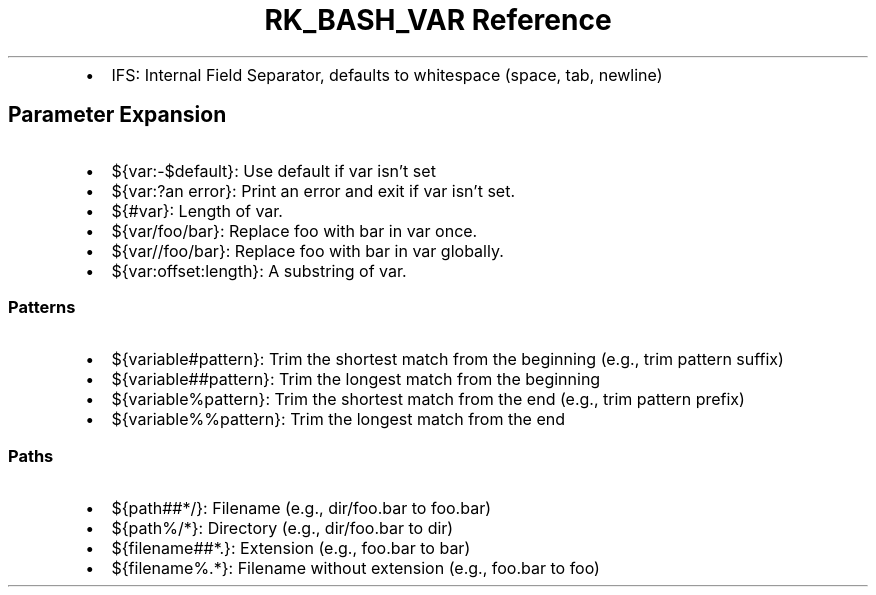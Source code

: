 .\" Automatically generated by Pandoc 3.6.3
.\"
.TH "RK_BASH_VAR Reference" "" "" ""
.IP \[bu] 2
\f[CR]IFS\f[R]: Internal Field Separator, defaults to whitespace (space,
tab, newline)
.SH Parameter Expansion
.IP \[bu] 2
\f[CR]${var:\-$default}\f[R]: Use \f[CR]default\f[R] if \f[CR]var\f[R]
isn\[cq]t set
.IP \[bu] 2
\f[CR]${var:?an error}\f[R]: Print \f[CR]an error\f[R] and exit if
\f[CR]var\f[R] isn\[cq]t set.
.IP \[bu] 2
\f[CR]${#var}\f[R]: Length of \f[CR]var\f[R].
.IP \[bu] 2
\f[CR]${var/foo/bar}\f[R]: Replace \f[CR]foo\f[R] with \f[CR]bar\f[R] in
\f[CR]var\f[R] once.
.IP \[bu] 2
\f[CR]${var//foo/bar}\f[R]: Replace \f[CR]foo\f[R] with \f[CR]bar\f[R]
in \f[CR]var\f[R] globally.
.IP \[bu] 2
\f[CR]${var:offset:length}\f[R]: A substring of \f[CR]var\f[R].
.SS Patterns
.IP \[bu] 2
\f[CR]${variable#pattern}\f[R]: Trim the shortest match from the
beginning (e.g., trim pattern suffix)
.IP \[bu] 2
\f[CR]${variable##pattern}\f[R]: Trim the longest match from the
beginning
.IP \[bu] 2
\f[CR]${variable%pattern}\f[R]: Trim the shortest match from the end
(e.g., trim pattern prefix)
.IP \[bu] 2
\f[CR]${variable%%pattern}\f[R]: Trim the longest match from the end
.SS Paths
.IP \[bu] 2
\f[CR]${path##*/}\f[R]: Filename (e.g., \f[CR]dir/foo.bar\f[R] to
\f[CR]foo.bar\f[R])
.IP \[bu] 2
\f[CR]${path%/*}\f[R]: Directory (e.g., \f[CR]dir/foo.bar\f[R] to
\f[CR]dir\f[R])
.IP \[bu] 2
\f[CR]${filename##*.}\f[R]: Extension (e.g., \f[CR]foo.bar\f[R] to
\f[CR]bar\f[R])
.IP \[bu] 2
\f[CR]${filename%.*}\f[R]: Filename without extension (e.g.,
\f[CR]foo.bar\f[R] to \f[CR]foo\f[R])
